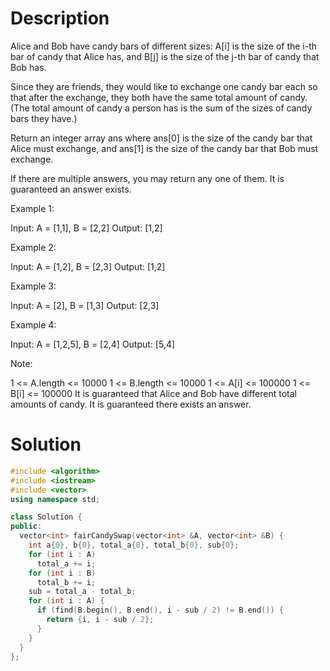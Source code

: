 * Description
Alice and Bob have candy bars of different sizes: A[i] is the size of the i-th bar of candy that Alice has, and B[j] is the size of the j-th bar of candy that Bob has.

Since they are friends, they would like to exchange one candy bar each so that after the exchange, they both have the same total amount of candy.  (The total amount of candy a person has is the sum of the sizes of candy bars they have.)

Return an integer array ans where ans[0] is the size of the candy bar that Alice must exchange, and ans[1] is the size of the candy bar that Bob must exchange.

If there are multiple answers, you may return any one of them.  It is guaranteed an answer exists.

Example 1:

Input: A = [1,1], B = [2,2]
Output: [1,2]

Example 2:

Input: A = [1,2], B = [2,3]
Output: [1,2]

Example 3:

Input: A = [2], B = [1,3]
Output: [2,3]

Example 4:

Input: A = [1,2,5], B = [2,4]
Output: [5,4]

Note:

    1 <= A.length <= 10000
    1 <= B.length <= 10000
    1 <= A[i] <= 100000
    1 <= B[i] <= 100000
    It is guaranteed that Alice and Bob have different total amounts of candy.
    It is guaranteed there exists an answer.
* Solution
#+BEGIN_SRC cpp
  #include <algorithm>
  #include <iostream>
  #include <vector>
  using namespace std;

  class Solution {
  public:
    vector<int> fairCandySwap(vector<int> &A, vector<int> &B) {
      int a{0}, b{0}, total_a{0}, total_b{0}, sub{0};
      for (int i : A)
        total_a += i;
      for (int i : B)
        total_b += i;
      sub = total_a - total_b;
      for (int i : A) {
        if (find(B.begin(), B.end(), i - sub / 2) != B.end()) {
          return {i, i - sub / 2};
        }
      }
    }
  };
#+END_SRC
